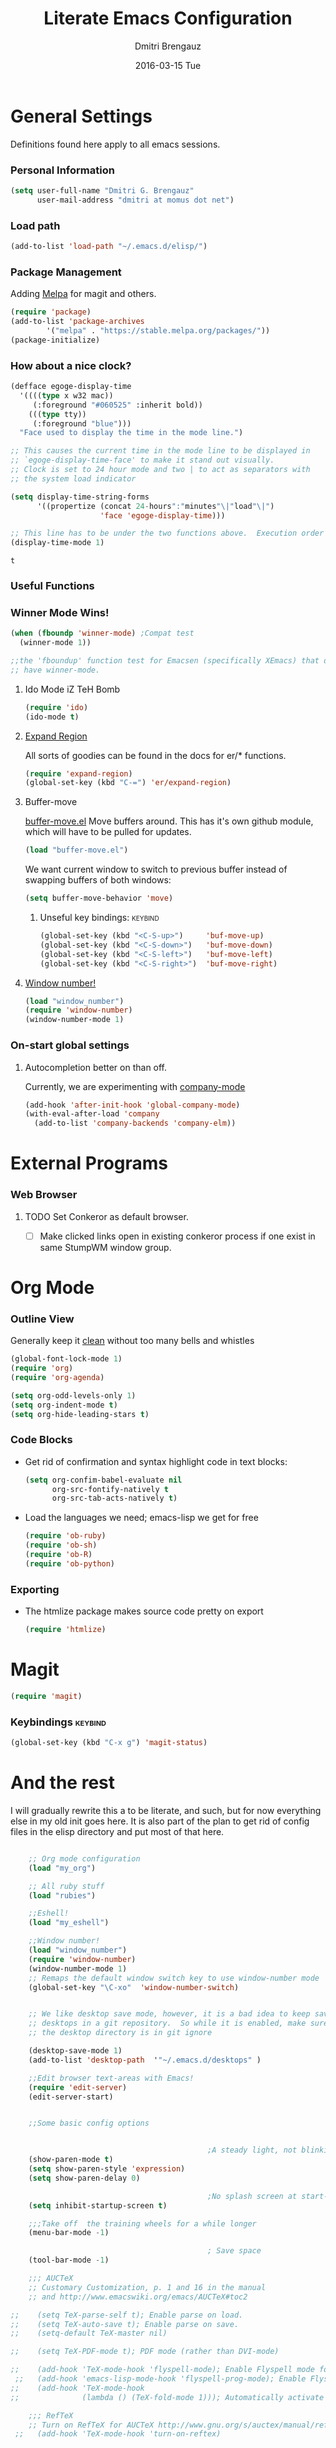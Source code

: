 #+TITLE:       Literate Emacs Configuration
#+AUTHOR:      Dmitri Brengauz
#+EMAIL:       dmitri at momus dot net
#+DATE:        2016-03-15 Tue
#+DESCRIPTION: Managing my .emacs the literate programming way with org-mode.

* General Settings
  Definitions found here apply to all emacs sessions.
*** Personal Information
    #+NAME: literate_init.el
    #+BEGIN_SRC emacs-lisp :tangle yes
        (setq user-full-name "Dmitri G. Brengauz"
              user-mail-address "dmitri at momus dot net")
    #+END_SRC

*** Load path
    #+BEGIN_SRC emacs-lisp
    (add-to-list 'load-path "~/.emacs.d/elisp/")    
    #+END_SRC

*** Package Management
    Adding [[http://melpa.org/#/getting-started][Melpa]] for magit and others.
    #+BEGIN_SRC emacs-lisp
     (require 'package)
     (add-to-list 'package-archives
             '("melpa" . "https://stable.melpa.org/packages/"))
     (package-initialize)
    #+END_SRC
*** How about a nice clock?
    #+BEGIN_SRC emacs-lisp
    (defface egoge-display-time
      '((((type x w32 mac))
         (:foreground "#060525" :inherit bold))
        (((type tty))
         (:foreground "blue")))
      "Face used to display the time in the mode line.")

    ;; This causes the current time in the mode line to be displayed in
    ;; `egoge-display-time-face' to make it stand out visually.
    ;; Clock is set to 24 hour mode and two | to act as separators with
    ;; the system load indicator

    (setq display-time-string-forms
          '((propertize (concat 24-hours":"minutes"\|"load"\|")
                        'face 'egoge-display-time)))

    ;; This line has to be under the two functions above.  Execution order matters in Elisp.
    (display-time-mode 1)
    #+END_SRC

    #+RESULTS:
    : t

*** Useful Functions

*** Winner Mode Wins!
    #+BEGIN_SRC emacs-lisp
    (when (fboundp 'winner-mode) ;Compat test
      (winner-mode 1))

    ;;the 'fboundup' function test for Emacsen (specifically XEmacs) that don't
    ;; have winner-mode.
    #+END_SRC
***** Ido Mode iZ TeH Bomb
      #+BEGIN_SRC emacs-lisp
      (require 'ido)
      (ido-mode t)
      #+END_SRC
***** [[https://github.com/magnars/expand-region.el][Expand Region]]
      All sorts of goodies can be found in the docs for er/* functions.
      #+BEGIN_SRC emacs-lisp
        (require 'expand-region)
        (global-set-key (kbd "C-=") 'er/expand-region)
      #+END_SRC
***** Buffer-move 
        [[https://github.com/lukhas/buffer-move][buffer-move.el]] Move buffers around. This has it's own github
        module, which will have to be pulled for updates.
        #+BEGIN_SRC emacs-lisp
          (load "buffer-move.el")
        #+END_SRC

        We want current window to switch to previous buffer
        instead of swapping buffers of both windows:
        #+BEGIN_SRC emacs-lisp
          (setq buffer-move-behavior 'move)
        #+END_SRC
******* Unseful key bindings:                                       :keybind:
        #+BEGIN_SRC emacs-lisp
          (global-set-key (kbd "<C-S-up>")     'buf-move-up)
          (global-set-key (kbd "<C-S-down>")   'buf-move-down)
          (global-set-key (kbd "<C-S-left>")   'buf-move-left)
          (global-set-key (kbd "<C-S-right>")  'buf-move-right)
        #+END_SRC

***** [[https://www.emacswiki.org/emacs/window-number.el][Window number!]]
      #+BEGIN_SRC emacs-lisp
      (load "window_number")
      (require 'window-number)
      (window-number-mode 1)
      #+END_SRC
*** On-start global settings
***** Autocompletion better on than off.
      Currently, we are experimenting with [[http://company-mode.github.io/][company-mode]]
      #+BEGIN_SRC emacs-lisp
        (add-hook 'after-init-hook 'global-company-mode)
        (with-eval-after-load 'company
          (add-to-list 'company-backends 'company-elm))
      #+END_SRC
* External Programs
*** Web Browser
***** TODO Set Conkeror as default browser. 
      - [ ] Make clicked links open in existing conkeror process if
        one exist in same StumpWM window group.

* Org Mode

*** Outline View
    Generally keep it [[http://orgmode.org/manual/Clean-view.html][clean]] without too many bells and whistles
    #+BEGIN_SRC emacs-lisp
      (global-font-lock-mode 1)
      (require 'org)
      (require 'org-agenda)

      (setq org-odd-levels-only 1)
      (setq org-indent-mode t)
      (setq org-hide-leading-stars t)
    #+END_SRC

*** Code Blocks
    - Get rid of confirmation and syntax highlight code in text blocks:
      #+BEGIN_SRC emacs-lisp
        (setq org-confim-babel-evaluate nil
              org-src-fontify-natively t
              org-src-tab-acts-natively t)
      #+END_SRC
    
    - Load the languages we need; emacs-lisp we get for free
      #+BEGIN_SRC emacs-lisp
        (require 'ob-ruby)
        (require 'ob-sh)
        (require 'ob-R)
        (require 'ob-python)
      #+END_SRC

*** Exporting
    - The htmlize package makes source code pretty on export
      #+BEGIN_SRC emacs-lisp
        (require 'htmlize)
      #+END_SRC
    
* Magit
  #+BEGIN_SRC emacs-lisp
  (require 'magit)
  #+END_SRC

*** Keybindings                                                     :keybind:
    #+BEGIN_SRC emacs-lisp
    (global-set-key (kbd "C-x g") 'magit-status)
    #+END_SRC

* And the rest
  I will gradually rewrite this a to be literate, and such, but for
  now everything else in my old init goes here. It is also part of the
  plan to get rid of config files in the elisp directory and put most of that here.
  #+BEGIN_SRC emacs-lisp

    ;; Org mode configuration
    (load "my_org")

    ;; All ruby stuff
    (load "rubies")

    ;;Eshell!
    (load "my_eshell")

    ;;Window number!
    (load "window_number")
    (require 'window-number)
    (window-number-mode 1)
    ;; Remaps the default window switch key to use window-number mode
    (global-set-key "\C-xo"  'window-number-switch)


    ;; We like desktop save mode, however, it is a bad idea to keep saved
    ;; desktops in a git repository.  So while it is enabled, make sure that
    ;; the desktop directory is in git ignore

    (desktop-save-mode 1)
    (add-to-list 'desktop-path  '"~/.emacs.d/desktops" )

    ;;Edit browser text-areas with Emacs!
    (require 'edit-server)
    (edit-server-start)


    ;;Some basic config options


                                            ;A steady light, not blinking parens
    (show-paren-mode t)
    (setq show-paren-style 'expression)
    (setq show-paren-delay 0)

                                            ;No splash screen at start-up
    (setq inhibit-startup-screen t)

    ;;;Take off  the training wheels for a while longer
    (menu-bar-mode -1)

                                            ; Save space
    (tool-bar-mode -1)

    ;;; AUCTeX
    ;; Customary Customization, p. 1 and 16 in the manual
    ;; and http://www.emacswiki.org/emacs/AUCTeX#toc2

;;    (setq TeX-parse-self t); Enable parse on load.
;;    (setq TeX-auto-save t); Enable parse on save.
;;    (setq-default TeX-master nil)

;;    (setq TeX-PDF-mode t); PDF mode (rather than DVI-mode)

;;    (add-hook 'TeX-mode-hook 'flyspell-mode); Enable Flyspell mode for TeX modes such as AUCTeX. Highlights all misspelled words.
 ;;   (add-hook 'emacs-lisp-mode-hook 'flyspell-prog-mode); Enable Flyspell program mode for emacs lisp mode, which highlights all misspelled words in comments and strings.
;;    (add-hook 'TeX-mode-hook
;;              (lambda () (TeX-fold-mode 1))); Automatically activate TeX-fold-mode.

    ;;; RefTeX
    ;; Turn on RefTeX for AUCTeX http://www.gnu.org/s/auctex/manual/reftex/reftex_5.html
 ;;   (add-hook 'TeX-mode-hook 'turn-on-reftex)



    ;; Going to give this:
    ;; http://emacsredux.com/blog/2013/04/21/edit-files-as-root/
    ;; a try.
    ;; (global-set-key (kbd "C-x C-r") 'sudo-edit)


    (defun sudo-edit (&optional arg)
      "Edit currently visited file as root.

    With a prefix ARG prompt for a file to visit.
    Will also prompt for a file to visit if current
    buffer is not visiting a file."
      (interactive "P")
      (if (or arg (not buffer-file-name))
          (find-file (concat "/sudo:root@localhost:"
                             (ido-read-file-name "Find file(as root): ")))
        (find-alternate-file (concat "/sudo:root@localhost:" buffer-file-name))))


    ;;

  #+END_SRC
